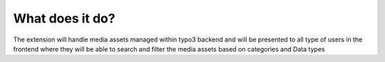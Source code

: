﻿

.. ==================================================
.. FOR YOUR INFORMATION
.. --------------------------------------------------
.. -*- coding: utf-8 -*- with BOM.

.. ==================================================
.. DEFINE SOME TEXTROLES
.. --------------------------------------------------
.. role::   underline
.. role::   typoscript(code)
.. role::   ts(typoscript)
   :class:  typoscript
.. role::   php(code)


What does it do?
^^^^^^^^^^^^^^^^

The extension will handle media assets managed within typo3 backend
and will be presented to all type of users in the frontend where they
will be able to search and filter the media assets based on categories
and Data types

